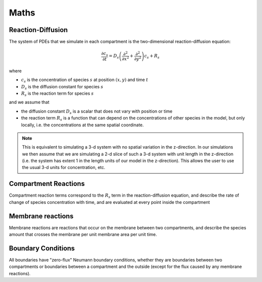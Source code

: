 Maths
=====

Reaction-Diffusion
------------------

The system of PDEs that we simulate in each compartment is the two-dimensional reaction-diffusion equation:

.. math::

   \frac{\partial c_s}{\partial t} = D_s \left( \frac{\partial^2}{\partial x^2} + \frac{\partial^2}{\partial y^2} \right) c_s + R_s

where

* :math:`c_s` is the concentration of species :math:`s` at position :math:`(x, y)` and time :math:`t`
* :math:`D_s` is the diffusion constant for species :math:`s`
* :math:`R_s` is the reaction term for species :math:`s`

and we assume that

* the diffusion constant :math:`D_s` is a scalar that does not vary with position or time
* the reaction term :math:`R_s` is a function that can depend on the concentrations of other species in the model, but only locally, i.e. the concentrations at the same spatial coordinate.

.. note::

    This is equivalent to simulating a 3-d system with no spatial variation in the z-direction. In our simulations we then assume that we are simulating a 2-d slice of such a 3-d system with unit length in the z-direction (i.e. the system has extent 1 in the length units of our model in the z-direction). This allows the user to use the usual 3-d units for concentration, etc.

Compartment Reactions
---------------------

Compartment reaction terms correspond to the :math:`R_s` term in the reaction-diffusion equation, and describe the rate of change of species concentration with time, and are evaluated at every point inside the compartment

Membrane reactions
------------------

Membrane reactions are reactions that occur on the membrane between two compartments, and describe the species amount that crosses the membrane per unit membrane area per unit time.

Boundary Conditions
-------------------

All boundaries have "zero-flux" Neumann boundary conditions, whether they are boundaries between two compartments or boundaries between a compartment and the outside (except for the flux caused by any membrane reactions).
